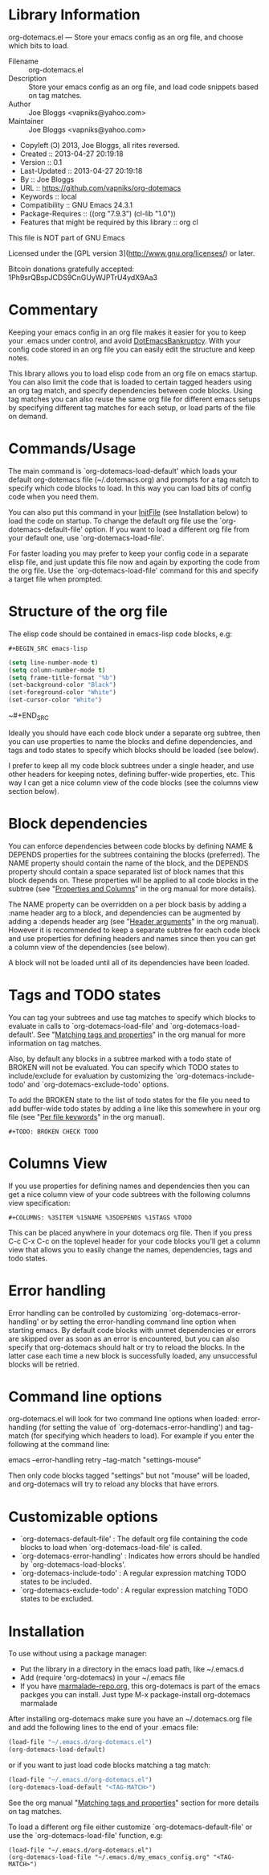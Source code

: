 * Library Information
org-dotemacs.el --- Store your emacs config as an org file, and choose which bits to load.

- Filename :: org-dotemacs.el
- Description :: Store your emacs config as an org file, and load code snippets based on tag matches.
- Author :: Joe Bloggs <vapniks@yahoo.com>
- Maintainer :: Joe Bloggs <vapniks@yahoo.com>
- Copyleft (Ↄ) 2013, Joe Bloggs, all rites reversed.
- Created :: 2013-04-27 20:19:18
- Version :: 0.1
- Last-Updated :: 2013-04-27 20:19:18
-        By :: Joe Bloggs
- URL :: https://github.com/vapniks/org-dotemacs
- Keywords :: local
- Compatibility :: GNU Emacs 24.3.1
- Package-Requires :: ((org "7.9.3") (cl-lib "1.0"))
- Features that might be required by this library :: org cl

This file is NOT part of GNU Emacs

Licensed under the [GPL version 3](http://www.gnu.org/licenses/) or later.

Bitcoin donations gratefully accepted: 1Ph9srQBspJCDS9CnGUyWJPTrU4ydX9Aa3

* Commentary
Keeping your emacs config in an org file makes it easier for you to keep your .emacs under control,
and avoid [[http://www.emacswiki.org/emacs/DotEmacsBankruptcy][DotEmacsBankruptcy]].
With your config code stored in an org file you can easily edit the structure and keep notes.

This library allows you to load elisp code from an org file on emacs startup.
You can also limit the code that is loaded to certain tagged headers using an org tag match,
and specify dependencies between code blocks.
Using tag matches you can also reuse the same org file for different emacs setups by specifying different
tag matches for each setup, or load parts of the file on demand.
* Commands/Usage 
The main command is `org-dotemacs-load-default' which loads your default org-dotemacs file (~/.dotemacs.org)
and prompts for a tag match to specify which code blocks to load. 
In this way you can load bits of config code when you need them.

You can also put this command in your [[http://www.emacswiki.org/emacs/InitFile][InitFile]] (see Installation below) to load the code on startup.
To change the default org file use the `org-dotemacs-default-file' option.
If you want to load a different org file from your default one, use `org-dotemacs-load-file'.

For faster loading you may prefer to keep your config code in a separate elisp file, and just update this file now and again
by exporting the code from the org file.
Use the `org-dotemacs-load-file' command for this and specify a target file when prompted.
* Structure of the org file 
The elisp code should be contained in emacs-lisp code blocks, e.g:

~#+BEGIN_SRC emacs-lisp~
#+BEGIN_SRC emacs-lisp
  (setq line-number-mode t)
  (setq column-number-mode t)
  (setq frame-title-format "%b")
  (set-background-color "Black")
  (set-foreground-color "White")
  (set-cursor-color "White")
#+END_SRC
~#+END_SRC

Ideally you should have each code block under a separate org subtree, then you can use properties to
name the blocks and define dependencies, and tags and todo states to specify which blocks
should be loaded (see below).

I prefer to keep all my code block subtrees under a single header, and use other headers for keeping notes,
defining buffer-wide properties, etc. This way I can get a nice column view of the code blocks
(see the columns view section below).
* Block dependencies 
You can enforce dependencies between code blocks by defining NAME & DEPENDS properties for the subtrees containing the
blocks (preferred). The NAME property should contain the name of the block, and the DEPENDS property should contain a space
separated list of block names that this block depends on.
These properties will be applied to all code blocks in the subtree (see "[[http://orgmode.org/org.html#Properties-and-Columns][Properties and Columns]]" in the org manual for
more details).

The NAME property can be overridden on a per block basis by adding a :name header arg to a block, and dependencies can be
augmented by adding a :depends header arg (see "[[http://orgmode.org/org.html#Header-arguments][Header arguments]]" in the org manual).
However it is recommended to keep a separate subtree for each code block and use properties for defining headers and names
since then you can get a column view of the dependencies (see below).

A block will not be loaded until all of its dependencies have been loaded.
* Tags and TODO states 
You can tag your subtrees and use tag matches to specify which blocks to evaluate in calls to `org-dotemacs-load-file'
and `org-dotemacs-load-default'. See "[[http://orgmode.org/org.html#Matching-tags-and-properties][Matching tags and properties]]" in the org manual for more information on tag matches.

Also, by default any blocks in a subtree marked with a todo state of BROKEN will not be evaluated.
You can specify which TODO states to include/exclude for evaluation by customizing the `org-dotemacs-include-todo' and
`org-dotemacs-exclude-todo' options.

To add the BROKEN state to the list of todo states for the file you need to add buffer-wide todo states by adding a line
like this somewhere in your org file (see "[[http://orgmode.org/org.html#Per_002dfile-keywords][Per file keywords]]" in the org manual).

~#+TODO: BROKEN CHECK TODO~

* Columns View 
If you use properties for defining names and dependencies then you can get a nice column view of your code subtrees
with the following columns view specification:

~#+COLUMNS: %35ITEM %15NAME %35DEPENDS %15TAGS %TODO~

This can be placed anywhere in your dotemacs org file.
Then if you press C-c C-x C-c on the toplevel header for your code blocks you'll get a column view that allows you
to easily change the names, dependencies, tags and todo states.
* Error handling 
Error handling can be controlled by customizing `org-dotemacs-error-handling' or by setting the error-handling
command line option when starting emacs.
By default code blocks with unmet dependencies or errors are skipped over as soon as an error is encountered,
but you can also specify that org-dotemacs should halt or try to reload the blocks.
In the latter case each time a new block is successfully loaded, any unsuccessful blocks will be retried.
* Command line options 
org-dotemacs.el will look for two command line options when loaded: error-handling (for setting the value of
`org-dotemacs-error-handling') and tag-match (for specifying which headers to load).
For example if you enter the following at the command line:

       emacs --error-handling retry --tag-match "settings-mouse"

Then only code blocks tagged "settings" but not "mouse" will be loaded, and org-dotemacs will try to reload any
blocks that have errors.
* Customizable options
- `org-dotemacs-default-file'   : The default org file containing the code blocks to load when `org-dotemacs-load-file' is called.
- `org-dotemacs-error-handling' : Indicates how errors should be handled by `org-dotemacs-load-blocks'.
- `org-dotemacs-include-todo'   : A regular expression matching TODO states to be included.
- `org-dotemacs-exclude-todo'   : A regular expression matching TODO states to be excluded.
* Installation
To use without using a package manager:

 - Put the library in a directory in the emacs load path, like ~/.emacs.d
 - Add (require 'org-dotemacs) in your ~/.emacs file
 - If you have [[http://www.marmalade-repo.org/][marmalade-repo.org]], this org-dotemacs is part of the emacs packges you can install.  
   Just type M-x package-install org-dotemacs marmalade 

After installing org-dotemacs make sure you have an ~/.dotemacs.org file and add the following lines to
the end of your .emacs file:

#+BEGIN_SRC emacs-lisp 
 (load-file "~/.emacs.d/org-dotemacs.el")
 (org-dotemacs-load-default)
#+END_SRC

or if you want to just load code blocks matching a tag match:

#+BEGIN_SRC emacs-lisp
 (load-file "~/.emacs.d/org-dotemacs.el")
 (org-dotemacs-load-default "<TAG-MATCH>")
#+END_SRC

See the org manual "[[http://orgmode.org/org.html#Matching-tags-and-properties][Matching tags and properties]]" section for more details on tag matches.

To load a different org file either customize `org-dotemacs-default-file' or use the
`org-dotemacs-load-file' function, e.g:

#+BEGIN_SRC
 (load-file "~/.emacs.d/org-dotemacs.el")
 (org-dotemacs-load-file "~/.emacs.d/my_emacs_config.org" "<TAG-MATCH>")
#+END_SRC


